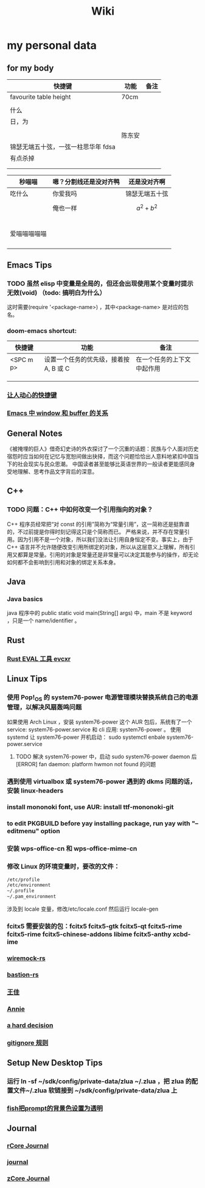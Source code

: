 #+TITLE: Wiki
* my personal data

** for my body
| 快捷键                              | 功能   | 备注 |
|-------------------------------------+--------+------|
| favourite table height              | 70cm   |      |
|                                     |        |      |
| 什么                                |        |      |
| 日，为                              |        |      |
|                                     |        |      |
|                                     | 陈东安 |      |
| 锦瑟无端五十弦，一弦一柱思华年 fdsa |        |      |
| 有点杀掉                            |        |      |
|                                     |        |      |
|                                     |        |      |

| 秒喵喵       | 嗯？分割线还是没对齐鸭 | 还是没对齐啊    |
|--------------+------------------------+-----------------|
| 吃什么       | 你爱我吗               | 锦瑟无端五十弦  |
|              | 俺也一样               | \[a^{2}+b^{2}\] |
|              |                        |                 |
|              |                        |                 |
|              |                        |                 |
|              |                        |                 |
|              |                        |                 |
| 爱喵喵喵喵喵 |                        |                 |
|              |                        |                 |
|              |                        |                 |
|              |                        |                 |
|              |                        |                 |
** Emacs Tips
*** TODO 虽然 elisp 中变量是全局的，但还会出现使用某个变量时提示无效(void) （todo: 搞明白为什么）
这时需要(require '<package-name>) ，其中<package-name> 是对应的包名。
*** doom-emacs shortcut:
| 快捷键    | 功能                                   | 备注                       |
|-----------+----------------------------------------+----------------------------|
| <SPC m p> | 设置一个任务的优先级，接着按 A, B 或 C | 在一个任务的上下文中起作用 |
|           |                                        |                            |
|           |                                        |                            |
|           |                                        |                            |
*** [[file:20200720001504-让人动心的快捷键.org][让人动心的快捷键]]
*** [[file:20200720005000-emacs_中_window_和_buffer_的关系.org][Emacs 中 window 和 buffer 的关系]]

** General Notes
《被掩埋的巨人》借奇幻史诗的外衣探讨了一个沉重的话题：民族与个人面对历史宿怨时应当如何在记忆与宽恕间做出抉择，而这个问题恰恰出人意料地紧扣中国当下的社会现实与民众思潮。
中国读者甚至能够比英语世界的一般读者更能感同身受地理解、思考作品文字背后的深意。
** C++
*** TODO 问题：C++ 中如何改变一个引用指向的对象？
C++ 程序员经常把“对 const 的引用”简称为“常量引用”，这一简称还是挺靠谱的，不过前提是你得时刻记得这只是个简称而已。
严格来说，并不存在常量引用。因为引用不是一个对象，所以我们没法让引用自身恒定不变。事实上，由于 C++ 语言并不允许随便改变引用所绑定的对象，所以从这层意义上理解，所有引用又都算是常量。引用的对象是常量还是非常量可以决定其能参与的操作，却无论如何都不会影响到引用和对象的绑定关系本身。
** Java
*** Java basics
java 程序中的 public static void main(String[] args) 中，main 不是 keyword ，只是一个 name/identifier 。
** Rust
*** [[file:20200726035220-rust_eval_工具_evcxr.org][Rust EVAL 工具 evcxr]]

** Linux Tips

*** 使用 Pop!_OS 的 system76-power 电源管理模块替换系统自己的电源管理，以解决风扇轰鸣问题
如果使用 Arch Linux ，安装 system76-power 这个 AUR 包后，系统有了一个 service: system76-power.service 和 cli 应用: system76-power 。
使用 systemd 让 system76-power 开机启动：
sudo systemctl enbale system76-power.service

**** TODO 解决 system76-power 中，启动 sudo system76-power daemon 后[ERROR] fan daemon: platform hwmon not found 的问题 
*** 遇到使用 virtualbox 或 system76-power 遇到的 dkms 问题的话，安装 linux-headers
*** install mononoki font, use AUR: install ttf-mononoki-git
*** to edit PKGBUILD before yay installing package, run yay with "--editmenu" option
*** 安装 wps-office-cn 和 wps-office-mime-cn
*** 修改 Linux 的环境变量时，要改的文件：
#+BEGIN_SRC bash
/etc/profile
/etc/environment
~/.profile
~/.pam_environment
#+END_SRC
涉及到 locale 变量，修改/etc/locale.conf 然后运行 locale-gen
*** fcitx5 需要安装的包：fcitx5 fcitx5-gtk fcitx5-qt fcitx5-rime fcitx5-rime fcitx5-chinese-addons libime fcitx5-anthy xcbd-ime
*** [[file:20200708222555-wiremock_rs.org][wiremock-rs]]
*** [[file:20200708224724-bastion_rs.org][bastion-rs]]
*** [[file:20200708225833-王佳.org][王佳]]
*** [[file:20200708234015-annie.org][Annie]]
*** [[file:20200708235355-a_hard_decision.org][a hard decision]]
*** [[file:20200712002820-gitignore_规则.org][gitignore 规则]]

** Setup New Desktop Tips

*** 运行 ln -sf ~/sdk/config/private-data/zlua ~/.zlua ，把 zlua 的配置文件~/.zlua 软链接到 ~/sdk/config/private-data/zlua 上
\begin{math}
a^{2}+b^{2}=c^{2}
\end{math}
*** [[file:20200806153436-fish把prompt的背景色设置为透明.org][fish把prompt的背景色设置为透明]]
:PROPERTIES:
:ID:       d345900e-470e-4cae-b641-865b9e199ab2
:END:
** Journal
*** [[file:rcore_journal.org][rCore Journal]]
*** [[file:journal.org][journal]]
*** [[file:20200804025006-zcore_journal.org][zCore Journal]]
